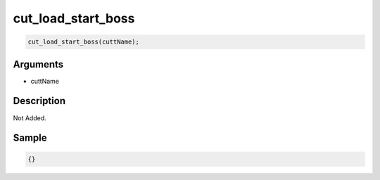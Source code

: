 cut_load_start_boss
========================

.. code-block:: text

	cut_load_start_boss(cuttName);


Arguments
------------

* cuttName

Description
-------------

Not Added.

Sample
-------------

.. code-block:: json

	{}

